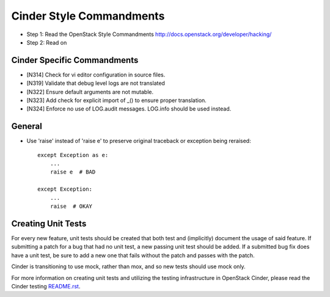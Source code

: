 Cinder Style Commandments
=========================

- Step 1: Read the OpenStack Style Commandments
  http://docs.openstack.org/developer/hacking/
- Step 2: Read on

Cinder Specific Commandments
----------------------------
- [N314] Check for vi editor configuration in source files.
- [N319] Validate that debug level logs are not translated
- [N322] Ensure default arguments are not mutable.
- [N323] Add check for explicit import of _() to ensure proper translation.
- [N324] Enforce no use of LOG.audit messages.  LOG.info should be used instead.


General
-------
- Use 'raise' instead of 'raise e' to preserve original traceback or exception being reraised::

    except Exception as e:
        ...
        raise e  # BAD

    except Exception:
        ...
        raise  # OKAY



Creating Unit Tests
-------------------
For every new feature, unit tests should be created that both test and
(implicitly) document the usage of said feature. If submitting a patch for a
bug that had no unit test, a new passing unit test should be added. If a
submitted bug fix does have a unit test, be sure to add a new one that fails
without the patch and passes with the patch.

Cinder is transitioning to use mock, rather than mox, and so new tests should
use mock only.

For more information on creating unit tests and utilizing the testing
infrastructure in OpenStack Cinder, please read the Cinder testing
`README.rst <https://github.com/openstack/cinder/blob/master/cinder/testing/README.rst>`_.
